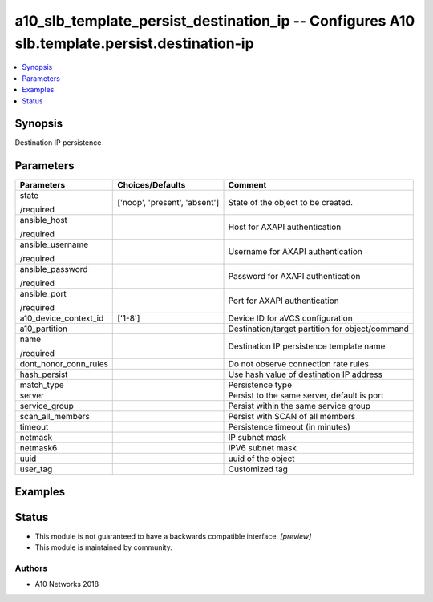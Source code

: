 .. _a10_slb_template_persist_destination_ip_module:


a10_slb_template_persist_destination_ip -- Configures A10 slb.template.persist.destination-ip
=============================================================================================

.. contents::
   :local:
   :depth: 1


Synopsis
--------

Destination IP persistence






Parameters
----------

+-----------------------+-------------------------------+-------------------------------------------------+
| Parameters            | Choices/Defaults              | Comment                                         |
|                       |                               |                                                 |
|                       |                               |                                                 |
+=======================+===============================+=================================================+
| state                 | ['noop', 'present', 'absent'] | State of the object to be created.              |
|                       |                               |                                                 |
| /required             |                               |                                                 |
+-----------------------+-------------------------------+-------------------------------------------------+
| ansible_host          |                               | Host for AXAPI authentication                   |
|                       |                               |                                                 |
| /required             |                               |                                                 |
+-----------------------+-------------------------------+-------------------------------------------------+
| ansible_username      |                               | Username for AXAPI authentication               |
|                       |                               |                                                 |
| /required             |                               |                                                 |
+-----------------------+-------------------------------+-------------------------------------------------+
| ansible_password      |                               | Password for AXAPI authentication               |
|                       |                               |                                                 |
| /required             |                               |                                                 |
+-----------------------+-------------------------------+-------------------------------------------------+
| ansible_port          |                               | Port for AXAPI authentication                   |
|                       |                               |                                                 |
| /required             |                               |                                                 |
+-----------------------+-------------------------------+-------------------------------------------------+
| a10_device_context_id | ['1-8']                       | Device ID for aVCS configuration                |
|                       |                               |                                                 |
|                       |                               |                                                 |
+-----------------------+-------------------------------+-------------------------------------------------+
| a10_partition         |                               | Destination/target partition for object/command |
|                       |                               |                                                 |
|                       |                               |                                                 |
+-----------------------+-------------------------------+-------------------------------------------------+
| name                  |                               | Destination IP persistence template name        |
|                       |                               |                                                 |
| /required             |                               |                                                 |
+-----------------------+-------------------------------+-------------------------------------------------+
| dont_honor_conn_rules |                               | Do not observe connection rate rules            |
|                       |                               |                                                 |
|                       |                               |                                                 |
+-----------------------+-------------------------------+-------------------------------------------------+
| hash_persist          |                               | Use hash value of destination IP address        |
|                       |                               |                                                 |
|                       |                               |                                                 |
+-----------------------+-------------------------------+-------------------------------------------------+
| match_type            |                               | Persistence type                                |
|                       |                               |                                                 |
|                       |                               |                                                 |
+-----------------------+-------------------------------+-------------------------------------------------+
| server                |                               | Persist to the same server, default is port     |
|                       |                               |                                                 |
|                       |                               |                                                 |
+-----------------------+-------------------------------+-------------------------------------------------+
| service_group         |                               | Persist within the same service group           |
|                       |                               |                                                 |
|                       |                               |                                                 |
+-----------------------+-------------------------------+-------------------------------------------------+
| scan_all_members      |                               | Persist with SCAN of all members                |
|                       |                               |                                                 |
|                       |                               |                                                 |
+-----------------------+-------------------------------+-------------------------------------------------+
| timeout               |                               | Persistence timeout (in minutes)                |
|                       |                               |                                                 |
|                       |                               |                                                 |
+-----------------------+-------------------------------+-------------------------------------------------+
| netmask               |                               | IP subnet mask                                  |
|                       |                               |                                                 |
|                       |                               |                                                 |
+-----------------------+-------------------------------+-------------------------------------------------+
| netmask6              |                               | IPV6 subnet mask                                |
|                       |                               |                                                 |
|                       |                               |                                                 |
+-----------------------+-------------------------------+-------------------------------------------------+
| uuid                  |                               | uuid of the object                              |
|                       |                               |                                                 |
|                       |                               |                                                 |
+-----------------------+-------------------------------+-------------------------------------------------+
| user_tag              |                               | Customized tag                                  |
|                       |                               |                                                 |
|                       |                               |                                                 |
+-----------------------+-------------------------------+-------------------------------------------------+







Examples
--------

.. code-block:: yaml+jinja

    





Status
------




- This module is not guaranteed to have a backwards compatible interface. *[preview]*


- This module is maintained by community.



Authors
~~~~~~~

- A10 Networks 2018

